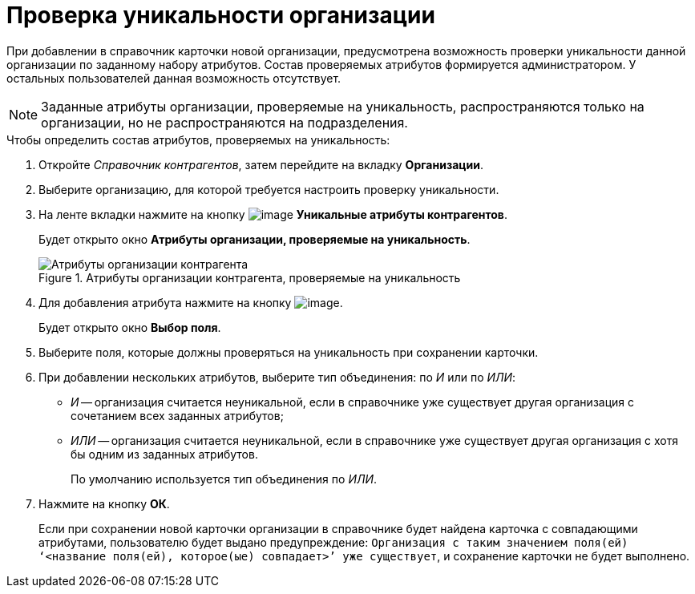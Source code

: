 = Проверка уникальности организации

При добавлении в справочник карточки новой организации, предусмотрена возможность проверки уникальности данной организации по заданному набору атрибутов. Состав проверяемых атрибутов формируется администратором. У остальных пользователей данная возможность отсутствует.

[NOTE]
====
Заданные атрибуты организации, проверяемые на уникальность, распространяются только на организации, но не распространяются на подразделения.
====

.Чтобы определить состав атрибутов, проверяемых на уникальность:
. Откройте _Справочник контрагентов_, затем перейдите на вкладку *Организации*.
. Выберите организацию, для которой требуется настроить проверку уникальности.
. На ленте вкладки нажмите на кнопку image:buttons/part_unique_attributes.png[image] *Уникальные атрибуты контрагентов*.
+
Будет открыто окно *Атрибуты организации, проверяемые на уникальность*.
+
.Атрибуты организации контрагента, проверяемые на уникальность
image::part_Organization_unique_attributes.png[Атрибуты организации контрагента, проверяемые на уникальность]
+
. Для добавления атрибута нажмите на кнопку image:buttons/part_Add_green_plus.png[image].
+
Будет открыто окно *Выбор поля*.
+
. Выберите поля, которые должны проверяться на уникальность при сохранении карточки.
. При добавлении нескольких атрибутов, выберите тип объединения: по _И_ или по _ИЛИ_:
+
* _И_ -- организация считается неуникальной, если в справочнике уже существует другая организация с сочетанием всех заданных атрибутов;
* _ИЛИ_ -- организация считается неуникальной, если в справочнике уже существует другая организация с хотя бы одним из заданных атрибутов.
+
По умолчанию используется тип объединения по _ИЛИ_.
+
. Нажмите на кнопку *ОК*.
+
Если при сохранении новой карточки организации в справочнике будет найдена карточка с совпадающими атрибутами, пользователю будет выдано предупреждение: `Организация с таким значением поля(ей) ‘<название поля(ей), которое(ые) совпадает>’ уже существует`, и сохранение карточки не будет выполнено.
